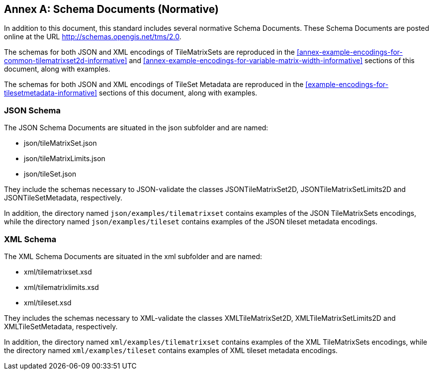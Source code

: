 [appendix]
[[annex-schema-documents-normative]]
:appendix-caption: Annex
== Schema Documents (Normative)

In addition to this document, this standard includes several normative Schema Documents.
These Schema Documents are posted online at the URL http://schemas.opengis.net/tms/2.0.

The schemas for both JSON and XML encodings of TileMatrixSets are reproduced in the <<annex-example-encodings-for-common-tilematrixset2d-informative>> and <<annex-example-encodings-for-variable-matrix-width-informative>> sections of this document, along with examples.

The schemas for both JSON and XML encodings of TileSet Metadata are reproduced in the <<example-encodings-for-tilesetmetadata-informative>> sections of this document, along with examples.

[[b.1-json-schema]]
=== JSON Schema

The JSON Schema Documents are situated in the json subfolder and are named:

- json/tileMatrixSet.json
- json/tileMatrixLimits.json
- json/tileSet.json

They include the schemas necessary to JSON-validate the classes JSONTileMatrixSet2D, JSONTileMatrixSetLimits2D and JSONTileSetMetadata, respectively.

In addition, the directory named `json/examples/tilematrixset` contains examples of the JSON TileMatrixSets encodings,
while the directory named `json/examples/tileset` contains examples of the JSON tileset metadata encodings.

[[b.2-xml-schema]]
=== XML Schema     

The XML Schema Documents are situated in the xml subfolder and are named:

- xml/tilematrixset.xsd
- xml/tilematrixlimits.xsd
- xml/tileset.xsd

They includes the schemas necessary to XML-validate the classes XMLTileMatrixSet2D, XMLTileMatrixSetLimits2D and XMLTileSetMetadata, respectively.

In addition, the directory named `xml/examples/tilematrixset` contains examples of the XML TileMatrixSets encodings,
while the directory named `xml/examples/tileset` contains examples of XML tileset metadata encodings.
